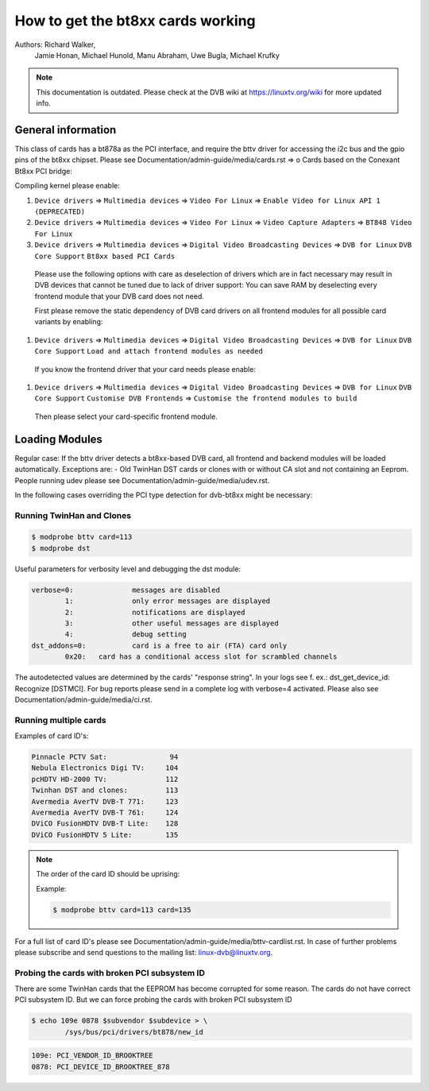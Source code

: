 .. SPDX-License-Identifier: GPL-2.0

How to get the bt8xx cards working
==================================

Authors: Richard Walker,
	 Jamie Honan,
	 Michael Hunold,
	 Manu Abraham,
	 Uwe Bugla,
	 Michael Krufky

.. note::

   This documentation is outdated. Please check at the DVB wiki
   at https://linuxtv.org/wiki for more updated info.

General information
-------------------

This class of cards has a bt878a as the PCI interface, and require the bttv driver
for accessing the i2c bus and the gpio pins of the bt8xx chipset.
Please see Documentation/admin-guide/media/cards.rst => o Cards based on the Conexant Bt8xx PCI bridge:

Compiling kernel please enable:

#) ``Device drivers`` => ``Multimedia devices`` => ``Video For Linux`` => ``Enable Video for Linux API 1 (DEPRECATED)``
#) ``Device drivers`` => ``Multimedia devices`` => ``Video For Linux`` => ``Video Capture Adapters`` => ``BT848 Video For Linux``
#) ``Device drivers`` => ``Multimedia devices`` => ``Digital Video Broadcasting Devices`` => ``DVB for Linux`` ``DVB Core Support`` ``Bt8xx based PCI Cards``

  Please use the following options with care as deselection of drivers which are in fact necessary may result in DVB devices that cannot be tuned due to lack of driver support:
  You can save RAM by deselecting every frontend module that your DVB card does not need.

  First please remove the static dependency of DVB card drivers on all frontend modules for all possible card variants by enabling:

#) ``Device drivers`` => ``Multimedia devices`` => ``Digital Video Broadcasting Devices`` => ``DVB for Linux`` ``DVB Core Support`` ``Load and attach frontend modules as needed``

  If you know the frontend driver that your card needs please enable:

#) ``Device drivers`` => ``Multimedia devices`` => ``Digital Video Broadcasting Devices`` => ``DVB for Linux`` ``DVB Core Support`` ``Customise DVB Frontends`` => ``Customise the frontend modules to build``

 Then please select your card-specific frontend module.

Loading Modules
---------------

Regular case: If the bttv driver detects a bt8xx-based DVB card, all frontend and backend modules will be loaded automatically.
Exceptions are:
- Old TwinHan DST cards or clones with or without CA slot and not containing an Eeprom.
People running udev please see Documentation/admin-guide/media/udev.rst.

In the following cases overriding the PCI type detection for dvb-bt8xx might be necessary:

Running TwinHan and Clones
~~~~~~~~~~~~~~~~~~~~~~~~~~

.. code-block:: none

	$ modprobe bttv card=113
	$ modprobe dst

Useful parameters for verbosity level and debugging the dst module:

.. code-block:: none

	verbose=0:		messages are disabled
		1:		only error messages are displayed
		2:		notifications are displayed
		3:		other useful messages are displayed
		4:		debug setting
	dst_addons=0:		card is a free to air (FTA) card only
		0x20:	card has a conditional access slot for scrambled channels

The autodetected values are determined by the cards' "response string".
In your logs see f. ex.: dst_get_device_id: Recognize [DSTMCI].
For bug reports please send in a complete log with verbose=4 activated.
Please also see Documentation/admin-guide/media/ci.rst.

Running multiple cards
~~~~~~~~~~~~~~~~~~~~~~

Examples of card ID's:

.. code-block:: none

	Pinnacle PCTV Sat:		 94
	Nebula Electronics Digi TV:	104
	pcHDTV HD-2000 TV:		112
	Twinhan DST and clones:		113
	Avermedia AverTV DVB-T 771:	123
	Avermedia AverTV DVB-T 761:	124
	DViCO FusionHDTV DVB-T Lite:	128
	DViCO FusionHDTV 5 Lite:	135

.. note::

   The order of the card ID should be uprising:

   Example:

   .. code-block:: none

	$ modprobe bttv card=113 card=135

For a full list of card ID's please see Documentation/admin-guide/media/bttv-cardlist.rst.
In case of further problems please subscribe and send questions to the mailing list: linux-dvb@linuxtv.org.

Probing the cards with broken PCI subsystem ID
~~~~~~~~~~~~~~~~~~~~~~~~~~~~~~~~~~~~~~~~~~~~~~

There are some TwinHan cards that the EEPROM has become corrupted for some
reason. The cards do not have correct PCI subsystem ID. But we can force
probing the cards with broken PCI subsystem ID

.. code-block:: none

	$ echo 109e 0878 $subvendor $subdevice > \
		/sys/bus/pci/drivers/bt878/new_id

.. code-block:: none

	109e: PCI_VENDOR_ID_BROOKTREE
	0878: PCI_DEVICE_ID_BROOKTREE_878

